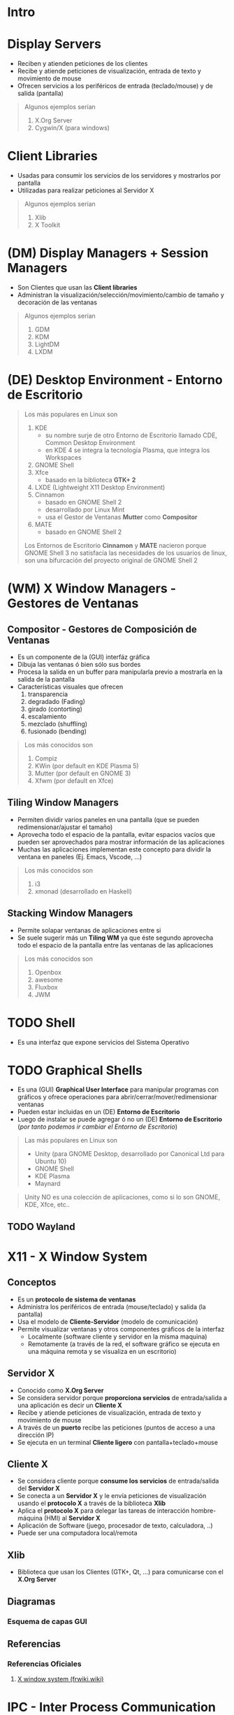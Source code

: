 #+STARTUP: inlineimages
* Intro
  #+BEGIN_SRC plantuml :file img/diagrama-x-system.png :exports results
    @startuml
    !theme blueprint

    '--------------------------- Componentes --------------------------
    component "X-Clients"{
    component "Emacs" as emacs <<X Application>>
    component "xterm" as terminal <<X Application>>

    component "KDE, GNOME, Xfce" <<DE, Desktop Environment>> as desktop
    component "Compiz, Mutter" as wm <<WM, Window Manager>>
    component "GDM, LightDM, KDM" as dm <<DM, Display Managers>>
    component "KDE Plasma, GNOME Shell" as shell <<Graphical Shell>>
    }

    component "Xlib" as clientlib <<Client Library>>
    component "GTK+" as gtkplus

    component "Display Server" as displayserver{
    component "X11, X.Org Server" as servidor <<X Server>> 

    note as N1
    ,* Reciben y atienden peticiones de los Cliente-X
    ,* Las peticiones son de visualización,
    entrada de texto y movimiento de mouse
    end note
    }

    component "Linux Kernel" as kernel <<OS Kernel>>
    component Hardware as hw

    '--------------------------- Relaciones --------------------------
    emacs -down- gtkplus
    terminal -down- gtkplus
    wm -down- gtkplus
    desktop -down- gtkplus
    dm -down- gtkplus
    gtkplus -down- clientlib
    clientlib <-down-> servidor : X Protocol
    shell -down- gtkplus

    kernel <-up-> servidor
    hw <-up-> kernel

    '--------------------------- Notas --------------------------

    note left of gtkplus
    ,* La capa **GDK**, implementa wrappers
    para interactuar con **Xlib** (//portabilidad//)
    ,* La capa **GTK** ofrece toolkit+widgets 
    para crear aplicaciones con interfaz gráfica
    (//depende de GDK//)
    end note

    note left of clientlib
    ,* Es una API a bajo nivel
    ,* Las aplicaciones la requieren
    para interactuar con el Servidor-X
    end note

    note bottom of shell
    ,* Por defecto los (DE) ya incluyen una **shell**
    ,* Se puede instalar una **shell** y luego elegir 
    otro **Entorno de Escritorio**
    end note

    @enduml
  #+END_SRC
* Display Servers
  - Reciben y atienden peticiones de los clientes
  - Recibe y atiende peticiones de visualización, entrada de texto y movimiento de mouse
  - Ofrecen servicios a los periféricos de entrada (teclado/mouse) y de salida (pantalla)

  #+BEGIN_QUOTE
  Algunos ejemplos serían

  1) X.Org Server
  2) Cygwin/X (para windows)
  #+END_QUOTE
* Client Libraries
  - Usadas para consumir los servicios de los servidores y mostrarlos por pantalla
  - Utilizadas para realizar peticiones al Servidor X

  #+BEGIN_QUOTE
  Algunos ejemplos serían

  1) Xlib
  2) X Toolkit
  #+END_QUOTE
* (DM) Display Managers + Session Managers
  - Son Clientes que usan las *Client libraries*
  - Administran la visualización/selección/movimiento/cambio de tamaño y decoración de las ventanas

  #+BEGIN_QUOTE
  Algunos ejemplos serían

  1) GDM
  2) KDM
  3) LightDM
  4) LXDM
  #+END_QUOTE
* (DE) Desktop Environment - Entorno de Escritorio
   #+BEGIN_QUOTE
   Los más populares en Linux son

   1) KDE
      - su nombre surje de otro Entorno de Escritorio llamado CDE, Common Desktop Environment
      - en KDE 4 se integra la tecnología Plasma, que integra los Workspaces
   2) GNOME Shell
   3) Xfce
      - basado en la biblioteca *GTK+ 2*
   4) LXDE (Lightweight X11 Desktop Environment)
   5) Cinnamon
      - basado en GNOME Shell 2
      - desarrollado por Linux Mint
      - usa el Gestor de Ventanas *Mutter* como *Compositor*
   6) MATE
      - basado en GNOME Shell 2

   Los Entornos de Escritorio *Cinnamon* y *MATE* nacieron porque GNOME Shell 3 no satisfacía las necesidades de los usuarios de linux,
   son una bifurcación del proyecto original de GNOME Shell 2
   #+END_QUOTE
* (WM) X Window Managers - Gestores de Ventanas
** Compositor - Gestores de Composición de Ventanas
   - Es un componente de la (GUI) interfáz gráfica
   - Dibuja las ventanas ó bien sólo sus bordes
   - Procesa la salida en un buffer para manipularla previo a mostrarla en la salida de la pantalla
   - Características visuales que ofrecen
     1) transparencia
     2) degradado (Fading)
     3) girado (contorting)
     4) escalamiento
     5) mezclado (shuffling)
     6) fusionado (bending)

  #+BEGIN_QUOTE
  Los más conocidos son

  1) Compiz
  2) KWin (por default en KDE Plasma 5)
  3) Mutter (por default en GNOME 3)
  4) Xfwm (por default en Xfce)
  #+END_QUOTE
** Tiling Window Managers
   - Permiten dividir varios paneles en una pantalla (que se pueden redimensionar/ajustar el tamaño)
   - Aprovecha todo el espacio de la pantalla, evitar espacios vacíos que pueden ser aprovechados para mostrar información de las aplicaciones
   - Muchas las aplicaciones implementan este concepto para dividir la ventana en paneles (Ej. Emacs, Vscode, ...)

   #+BEGIN_QUOTE
   Los más conocidos son

   1) i3
   2) xmonad (desarrollado en Haskell)
   #+END_QUOTE
** Stacking Window Managers
   - Permite solapar ventanas de aplicaciones entre si
   - Se suele sugerir más un *Tiling WM* ya que éste segundo aprovecha todo el espacio de la pantalla entre las ventanas de las aplicaciones

   #+BEGIN_QUOTE
   Los más conocidos son

   1) Openbox
   3) awesome
   4) Fluxbox
   2) JWM
   #+END_QUOTE
* TODO Shell
   - Es una interfaz que expone servicios del Sistema Operativo
* TODO Graphical Shells
   - Es una (GUI) *Graphical User Interface* para manipular programas con gráficos y ofrece operaciones para abrir/cerrar/mover/redimensionar ventanas
   - Pueden estar incluidas en un (DE) *Entorno de Escritorio*
   - Luego de instalar se puede agregar ó no un (DE) *Entorno de Escritorio* (/por tanto podemos ir cambiar el Entorno de Escritorio/)

   #+BEGIN_COMMENT
   - Es un (WM) *X Window Manager* con un conjunto de programas que tienen la funcionalidad de instalar aplicaciones, gestionar ventanas y otras
   - Se instala encima de un *Window System* (Ej. x11, X Window System) 
   #+END_COMMENT

   #+BEGIN_QUOTE
   Las más populares en Linux son

   - Unity (para GNOME Desktop, desarrollado por Canonical Ltd para Ubuntu 10)
   - GNOME Shell
   - KDE Plasma
   - Maynard
   #+END_QUOTE

   #+BEGIN_QUOTE
   Unity NO es una colección de aplicaciones, como si lo son GNOME, KDE, Xfce, etc.. 
   #+END_QUOTE
** TODO Wayland
* X11 - X Window System
** Conceptos
   - Es un *protocolo de sistema de ventanas*
   - Administra los periféricos de entrada (mouse/teclado) y salida (la pantalla)
   - Usa el modelo de *Cliente-Servidor* (modelo de comunicación)
   - Permite visualizar ventanas y otros componentes gráficos de la interfaz 
     - Localmente (software cliente y servidor en la misma maquina)
     - Remotamente (a través de la red, el software gráfico se ejecuta en una máquina remota y se visualiza en un escritorio)
** Servidor X
   - Conocido como *X.Org Server*
   - Se considera servidor porque *proporciona servicios* de entrada/salida a una aplicación es decir un *Cliente X*
   - Recibe y atiende peticiones de visualización, entrada de texto y movimiento de mouse
   - A través de un *puerto* recibe las peticiones (puntos de acceso a una dirección IP)
   - Se ejecuta en un terminal *Cliente ligero* con pantalla+teclado+mouse
** Cliente X
   - Se considera cliente porque *consume los servicios* de entrada/salida del *Servidor X*
   - Se conecta a un *Servidor X* y le envía peticiones de visualización usando el *protocolo X* a través de la biblioteca *Xlib*
   - Aplica el *protocolo X* para delegar las tareas de interacción hombre-máquina (HMI) al *Servidor X*
   - Aplicación de Software (juego, procesador de texto, calculadora, ..)
   - Puede ser una computadora local/remota
** Xlib
   - Biblioteca que usan los Clientes (GTK+, Qt, ...) para comunicarse con el *X.Org Server*
** Diagramas
*** Esquema de capas GUI
** Referencias
*** Referencias Oficiales
    1. [[https://es.frwiki.wiki/wiki/X_Window_System][X window system (frwiki.wiki)]]
* IPC - Inter Process Communication
** Conceptos
   - (IPC) hace referencia a los mecanismos que existen para *Comunicación entre Procesos* ("inter" significa "entre")
   - Necesario para que un proceso *X.Org Server* y cualquier proceso *x-client* se puedan comunicar
     (porque entre procesos no se conocen, a menos que se implemente un mecanismo IPC)
** Sockets
   - Es el mecanismo (IPC) más utilizado 
   - Provee una (API) *Application Programming Interface* para la comunicación con (TCP/IP) *Transmission Control Protocol/Internet Protocol*
** Referencias
*** Referencias Oficiales
    1. [[https://www.ibm.com/docs/es/aix/7.2?topic=protocol-tcpip-name-resolution][Resolución de nombres TCP/IP (ibm.com)]]
* Referencias
** Referencias Oficiales
   1. [[https://www.wikiwand.com/en/GTK][GTK (wikiwand.com)]]
   2. [[https://docs.oracle.com/cd/E19683-01/816-0279/serverintro-91783/index.html][Introduction to the Solaris X Server (docs.oracle.com)]]
   3. [[https://en.wikipedia.org/wiki/Comparison_of_X_window_managers][Comparison of X window managers (wikipedia.org)]]
   4. [[http://openbox.org/wiki/Main_Page][Openbox (openbox.org)]]
** Referencias Extraoficiales
   1. [[https://blog.actorsfit.com/a?ID=01750-9e8ca4c7-6f5d-495a-bac8-8abe4e6389b6][The relationship between X-based GNOME, GTK, GDK, Xlib, Glib (blog.actorsfit.com)]]
   2. [[https://l3net.wordpress.com/2013/03/17/a-memory-comparison-of-light-linux-desktops/][A memory comparison of light Linux desktops (l3net.wordpress.com)]]
   3. [[https://www.emezeta.com/articulos/openbox-personalizar-escritorio-linux][Openbox personalizar escritorio linx (emezeta.com)]]
   4. [[https://www.deviantart.com/search?q=openbox][Openbox devianart (devianart.com)]]
** Comunidad Linux
   1. [[http://www.espaciolinux.com/foros/entorno-grafico-f39/][EspacioLinux.com]]
** Pendientes a Revisar
   1. [[https://www.gtk.org/docs/getting-started/hello-world][GTK Getting Started (gtk.org)]]
   2. [[https://blog.gtk.org/page/4/][GTK Dev Blog (blog.gtk.org)]]
   3. [[https://speakerdeck.com/wuman/gtk-plus-programming-using-vala?slide=15][GTK+ Programming using Vala (speakerdeck.com)]]
   3. [[https://conpilar.kryptonsolid.com/como-usar-xdmcp-para-el-acceso-a-escritorio-remoto-en-linux/][Como usar XDMCP para acceso remoto (conpilar.kryptonsolid.com)]]
   4. [[https://blog.sombex.com/2018/01/install-multiple-display-manager-and-switch-display-manager-debian.html][Install Multiple Display Manager and switch between display manager on debian (blog.sombex.com)]]
